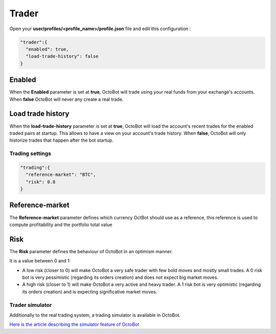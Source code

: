 
Trader
======


.. image:: https://raw.githubusercontent.com/Drakkar-Software/OctoBot/assets/wiki_resources/trading.jpg
   :target: https://raw.githubusercontent.com/Drakkar-Software/OctoBot/assets/wiki_resources/trading.jpg
   :alt: trading


Open your **user/profiles/<profile_name>/profile.json** file and edit this configuration :

.. code-block:: json

   "trader":{
     "enabled": true,
     "load-trade-history": false
   }

Enabled
^^^^^^^

When the **Enabled** parameter is set at **true**, OctoBot will trade using your real funds from your exchange's accounts.
When **false** OctoBot will never any create a real trade.

Load trade history
^^^^^^^^^^^^^^^^^^

When the **load-trade-history** parameter is set at **true**, OctoBot will load the account's recent trades for
the enabled traded pairs at startup. This allows to have a view on your account's trade history.
When **false**, OctoBot will only historize trades that happen after the bot startup.

Trading settings
-----------------

.. code-block:: json

   "trading":{
     "reference-market": "BTC",
     "risk": 0.8
   }

Reference-market
^^^^^^^^^^^^^^^^

The **Reference-market** parameter defines which currency OctBot should use as a reference,
this reference is used to compute profitability and the portfolio total value

Risk
^^^^

The **Risk** parameter defines the behaviour of OctoBot in an optimism manner.

It is a value between 0 and 1:


* A low risk (closer to 0) will make OctoBot a very safe trader with few bold moves and mostly small trades. A 0 risk bot is very pessimistic (regarding its orders creation) and does not expect big market moves.
* A high risk (closer to 1) will make OctoBot a very active and heavy trader. A 1 risk bot is very optimistic (regarding its orders creation) and is expecting significative market moves.

Trader simulator
----------------

Additionally to the real trading system, a trading simulator is available in OctoBot.

`Here is the article describing the simulator feature of OctoBot <Simulator.html>`_
